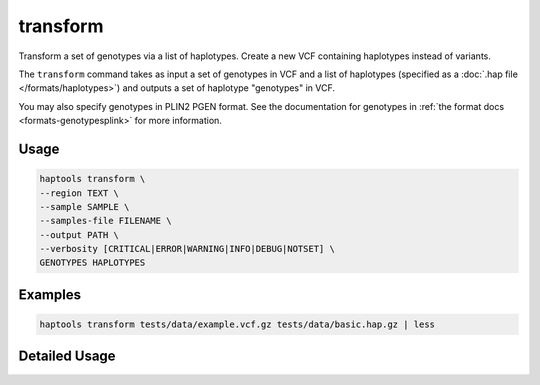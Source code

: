 .. _commands-transform:


transform
=========

Transform a set of genotypes via a list of haplotypes. Create a new VCF containing haplotypes instead of variants.

The ``transform`` command takes as input a set of genotypes in VCF and a list of haplotypes (specified as a :doc:`.hap file </formats/haplotypes>`) and outputs a set of haplotype "genotypes" in VCF.

You may also specify genotypes in PLIN2 PGEN format. See the documentation for genotypes in :ref:`the format docs <formats-genotypesplink>` for more information.

Usage
~~~~~
.. code-block:: bash

	haptools transform \
	--region TEXT \
	--sample SAMPLE \
	--samples-file FILENAME \
	--output PATH \
	--verbosity [CRITICAL|ERROR|WARNING|INFO|DEBUG|NOTSET] \
	GENOTYPES HAPLOTYPES

Examples
~~~~~~~~
.. code-block:: bash

	haptools transform tests/data/example.vcf.gz tests/data/basic.hap.gz | less

Detailed Usage
~~~~~~~~~~~~~~

.. click:: haptools.__main__:main
   :prog: haptools
   :show-nested:
   :commands: transform
